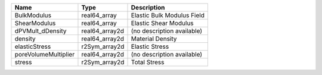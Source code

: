 

==================== ============== ========================== 
Name                 Type           Description                
==================== ============== ========================== 
BulkModulus          real64_array   Elastic Bulk Modulus Field 
ShearModulus         real64_array   Elastic Shear Modulus      
dPVMult_dDensity     real64_array2d (no description available) 
density              real64_array2d Material Density           
elasticStress        r2Sym_array2d  Elastic Stress             
poreVolumeMultiplier real64_array2d (no description available) 
stress               r2Sym_array2d  Total Stress               
==================== ============== ========================== 


